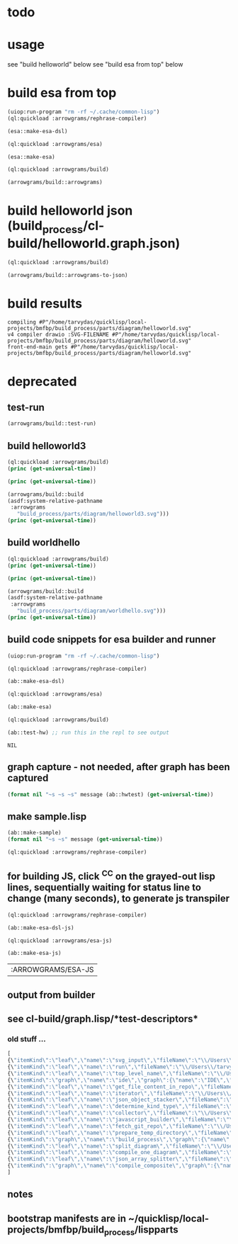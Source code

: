 
* todo
* usage
  see "build helloworld" below
  see "build esa from top" below
* build esa from top
#+name: arrowgrams
#+begin_src lisp :results output
  (uiop:run-program "rm -rf ~/.cache/common-lisp")
  (ql:quickload :arrowgrams/rephrase-compiler)
#+end_src

#+name: arrowgrams
#+begin_src lisp :results output
  (esa::make-esa-dsl)
#+end_src
#+name: arrowgrams
#+begin_src lisp :results output
  (ql:quickload :arrowgrams/esa)
#+end_src
#+name: arrowgrams
#+begin_src lisp :results output
  (esa::make-esa)
#+end_src
#+name: arrowgrams
#+begin_src lisp :results output
  (ql:quickload :arrowgrams/build)
#+end_src
#+name: arrowgrams
#+begin_src lisp :results output
  (arrowgrams/build::arrowgrams)
#+end_src

* build helloworld json (build_process/cl-build/helloworld.graph.json)
#+name: arrowgrams
#+begin_src lisp :results output
  (ql:quickload :arrowgrams/build)
#+end_src

#+name: arrowgrams
#+begin_src lisp :results output
  (arrowgrams/build::arrowgrams-to-json)
#+end_src
* build results
#+RESULTS: arrowgrams
: compiling #P"/home/tarvydas/quicklisp/local-projects/bmfbp/build_process/parts/diagram/helloworld.svg"
: v4 compiler drawio :SVG-FILENAME #P"/home/tarvydas/quicklisp/local-projects/bmfbp/build_process/parts/diagram/helloworld.svg"
: front-end-main gets #P"/home/tarvydas/quicklisp/local-projects/bmfbp/build_process/parts/diagram/helloworld.svg"




* deprecated
** test-run
#+name: arrowgrams
#+begin_src lisp
  (arrowgrams/build::test-run)
#+end_src

** build helloworld3
#+name: arrowgrams
#+begin_src lisp :results output
  (ql:quickload :arrowgrams/build)
  (princ (get-universal-time))
#+end_src

#+name: arrowgrams
#+begin_src lisp :results output
  (princ (get-universal-time))
#+end_src

#+name: arrowgrams
#+begin_src lisp :results output
  (arrowgrams/build::build
  (asdf:system-relative-pathname
   :arrowgrams
     "build_process/parts/diagram/helloworld3.svg")))
  (princ (get-universal-time))
#+end_src

** build worldhello
#+name: arrowgrams
#+begin_src lisp :results output
  (ql:quickload :arrowgrams/build)
  (princ (get-universal-time))
#+end_src

#+name: arrowgrams
#+begin_src lisp :results output
  (princ (get-universal-time))
#+end_src

#+name: arrowgrams
#+begin_src lisp :results output
  (arrowgrams/build::build
  (asdf:system-relative-pathname
   :arrowgrams
     "build_process/parts/diagram/worldhello.svg")))
  (princ (get-universal-time))
#+end_src

** build code snippets for esa builder and runner

#+name: arrowgrams
#+begin_src lisp
  (uiop:run-program "rm -rf ~/.cache/common-lisp")
#+end_src
#+name: arrowgrams
#+name: arrowgrams
#+begin_src lisp
  (ql:quickload :arrowgrams/rephrase-compiler)
#+end_src
#+name: arrowgrams
#+begin_src lisp
  (ab::make-esa-dsl)
#+end_src
#+name: arrowgrams
#+begin_src lisp
  (ql:quickload :arrowgrams/esa)
#+end_src
#+name: arrowgrams
#+begin_src lisp
  (ab::make-esa)
#+end_src
#+name: arrowgrams
#+begin_src lisp
  (ql:quickload :arrowgrams/build)
#+end_src
#+name: arrowgrams
#+begin_src lisp
  (ab::test-hw) ;; run this in the repl to see output
#+end_src

#+RESULTS: arrowgrams
: NIL
** graph capture - not needed, after graph has been captured
#+name: arrowgrams
#+header: :var message="4a. hello world graph built"
#+begin_src lisp :eval yes
  (format nil "~s ~s ~s" message (ab::hwtest) (get-universal-time))
#+end_src
** make sample.lisp
#+name: arrowgrams
#+header: :var message=".2a sample esa"
#+begin_src lisp
  (ab::make-sample)
  (format nil "~s ~s" message (get-universal-time))
#+end_src

#+name: arrowgrams_js
#+begin_src lisp
  (ql:quickload :arrowgrams/rephrase-compiler)
#+end_src

** for building JS, click ^C^C on the grayed-out lisp lines, sequentially waiting for status line to change (many seconds), to generate js transpiler

#+name: arrowgrams_js
#+begin_src lisp
  (ql:quickload :arrowgrams/rephrase-compiler)
#+end_src
#+name: arrowgrams_js
#+begin_src lisp
  (ab::make-esa-dsl-js)
#+end_src
#+name: arrowgrams_js
#+begin_src lisp
  (ql:quickload :arrowgrams/esa-js)
#+end_src
#+name: arrowgrams_js
#+begin_src lisp
  (ab::make-esa-js)
#+end_src

#+RESULTS: arrowgrams_js
| :ARROWGRAMS/ESA-JS |

** output from builder
** see cl-build/graph.lisp/*test-descriptors*
*** old stuff ...
#+NAME: output-from-builder
#+BEGIN_SRC js
[
{\"itemKind\":\"leaf\",\"name\":\"svg_input\",\"fileName\":\"\\/Users\\/tarvydas\\/quicklisp\\/local-projects\\/bmfbp\\/build_process\\/lispparts\\/svg_input.lisp\"},
{\"itemKind\":\"leaf\",\"name\":\"run\",\"fileName\":\"\\/Users\\/tarvydas\\/quicklisp\\/local-projects\\/bmfbp\\/build_process\\/lispparts\\/run.lisp\"},
{\"itemKind\":\"leaf\",\"name\":\"top_level_name\",\"fileName\":\"\\/Users\\/tarvydas\\/quicklisp\\/local-projects\\/bmfbp\\/build_process\\/lispparts\\/top_level_name.lisp\"},
{\"itemKind\":\"graph\",\"name\":\"ide\",\"graph\":{\"name\":\"IDE\",\"inputs\":null,\"outputs\":null,\"parts\":[{\"partName\":\"RUN\",\"kindName\":\"RUN\"},{\"partName\":\"SVG-INPUT\",\"kindName\":\"SVG-INPUT\"},{\"partName\":\"TOP-LEVEL-NAME\",\"kindName\":\"TOP-LEVEL-NAME\"},{\"partName\":\"BUILD-PROCESS\",\"kindName\":\"BUILD-PROCESS\"}],\"wiring\":[{\"wireIndex\":0,\"sources\":[{\"part\":\"SVG-INPUT\",\"pin\":\"SVG-CONTENT\"}],\"receivers\":[{\"part\":\"BUILD-PROCESS\",\"pin\":\"TOP-LEVEL-SVG\"}]},{\"wireIndex\":1,\"sources\":[{\"part\":\"BUILD-PROCESS\",\"pin\":\"JAVASCRIPT-SOURCE-CODE\"}],\"receivers\":[{\"part\":\"RUN\",\"pin\":\"IN\"}]},{\"wireIndex\":2,\"sources\":[{\"part\":\"TOP-LEVEL-NAME\",\"pin\":\"NAME\"}],\"receivers\":[{\"part\":\"BUILD-PROCESS\",\"pin\":\"TOP-LEVEL-NAME\"}]}]}},
{\"itemKind\":\"leaf\",\"name\":\"get_file_content_in_repo\",\"fileName\":\"\\/Users\\/tarvydas\\/quicklisp\\/local-projects\\/bmfbp\\/build_process\\/lispparts\\/get_file_content_in_repo.lisp\"},
{\"itemKind\":\"leaf\",\"name\":\"iterator\",\"fileName\":\"\\/Users\\/tarvydas\\/quicklisp\\/local-projects\\/bmfbp\\/build_process\\/lispparts\\/iterator.lisp\"},
{\"itemKind\":\"leaf\",\"name\":\"json_object_stacker\",\"fileName\":\"\\/Users\\/tarvydas\\/quicklisp\\/local-projects\\/bmfbp\\/build_process\\/lispparts\\/json_object_stacker.lisp\"},
{\"itemKind\":\"leaf\",\"name\":\"determine_kind_type\",\"fileName\":\"\\/Users\\/tarvydas\\/quicklisp\\/local-projects\\/bmfbp\\/build_process\\/lispparts\\/determine_kind_type.lisp\"},
{\"itemKind\":\"leaf\",\"name\":\"collector\",\"fileName\":\"\\/Users\\/tarvydas\\/quicklisp\\/local-projects\\/bmfbp\\/build_process\\/lispparts\\/collector.lisp\"},
{\"itemKind\":\"leaf\",\"name\":\"javascript_builder\",\"fileName\":\"\\/Users\\/tarvydas\\/quicklisp\\/local-projects\\/bmfbp\\/build_process\\/lispparts\\/javascript_builder.lisp\"},
{\"itemKind\":\"leaf\",\"name\":\"fetch_git_repo\",\"fileName\":\"\\/Users\\/tarvydas\\/quicklisp\\/local-projects\\/bmfbp\\/build_process\\/lispparts\\/fetch_git_repo.lisp\"},
{\"itemKind\":\"leaf\",\"name\":\"prepare_temp_directory\",\"fileName\":\"\\/Users\\/tarvydas\\/quicklisp\\/local-projects\\/bmfbp\\/build_process\\/lispparts\\/prepare_temp_directory.lisp\"},
{\"itemKind\":\"graph\",\"name\":\"build_process\",\"graph\":{\"name\":\"BUILD_PROCESS\",\"inputs\":null,\"outputs\":null,\"parts\":[{\"partName\":\"COLLECTOR\",\"kindName\":\"COLLECTOR\"},{\"partName\":\"GET-FILE-CONTENT-IN-REPO\",\"kindName\":\"GET-FILE-CONTENT-IN-REPO\"},{\"partName\":\"FETCH-GIT-REPO\",\"kindName\":\"FETCH-GIT-REPO\"},{\"partName\":\"GET-FILE-CONTENT-IN-REPO\",\"kindName\":\"GET-FILE-CONTENT-IN-REPO\"},{\"partName\":\"COMPILE-COMPOSITE\",\"kindName\":\"COMPILE-COMPOSITE\"},{\"partName\":\"PREPARE-TEMP-DIRECTORY\",\"kindName\":\"PREPARE-TEMP-DIRECTORY\"},{\"partName\":\"JAVASCRIPT-BUILDER\",\"kindName\":\"JAVASCRIPT-BUILDER\"},{\"partName\":\"ITERATOR\",\"kindName\":\"ITERATOR\"},{\"partName\":\"JSON-OBJECT-STACKER\",\"kindName\":\"JSON-OBJECT-STACKER\"},{\"partName\":\"DETERMINE-KINDTYPE\",\"kindName\":\"DETERMINE-KINDTYPE\"}],\"wiring\":[{\"wireIndex\":0,\"sources\":[{\"part\":\"JSON-OBJECT-STACKER\",\"pin\":\"PART-METADATA\"}],\"receivers\":[{\"part\":\"FETCH-GIT-REPO\",\"pin\":\"GIT-REPO-METADATA\"},{\"part\":\"ITERATOR\",\"pin\":\"CONTINUE\"}]},{\"wireIndex\":1,\"sources\":[{\"part\":\"COMPILE-COMPOSITE\",\"pin\":\"PARTS-AS-JSON-OBJECTS\"}],\"receivers\":[{\"part\":\"JSON-OBJECT-STACKER\",\"pin\":\"PUSH-OBJECT\"}]},{\"wireIndex\":2,\"sources\":[{\"part\":\"COMPILE-COMPOSITE\",\"pin\":\"GRAPH-AS-JSON\"}],\"receivers\":[{\"part\":\"COLLECTOR\",\"pin\":\"COMPOSITE\"}]},{\"wireIndex\":3,\"sources\":[{\"part\":\"COLLECTOR\",\"pin\":\"INTERMEDIATE-CODE\"}],\"receivers\":[{\"part\":\"JAVASCRIPT-BUILDER\",\"pin\":\"INTERMEDIATE-CODE\"}]},{\"wireIndex\":4,\"sources\":[{\"part\":\"ITERATOR\",\"pin\":\"GET-A-PART\"}],\"receivers\":[{\"part\":\"JSON-OBJECT-STACKER\",\"pin\":\"GET-A-PART\"}]},{\"wireIndex\":5,\"sources\":[{\"part\":\"JSON-OBJECT-STACKER\",\"pin\":\"NO-MORE\"}],\"receivers\":[{\"part\":\"ITERATOR\",\"pin\":\"DONE\"},{\"part\":\"COLLECTOR\",\"pin\":\"DONE\"}]},{\"wireIndex\":6,\"sources\":[{\"part\":\"DETERMINE-KINDTYPE\",\"pin\":\"PART-METADATA\"}],\"receivers\":[{\"part\":\"GET-FILE-CONTENT-IN-REPO\",\"pin\":\"GIT-REPO-METADATA\"}]},{\"wireIndex\":7,\"sources\":[{\"part\":\"DETERMINE-KINDTYPE\",\"pin\":\"LEAF-METADATA\"}],\"receivers\":[{\"part\":\"COLLECTOR\",\"pin\":\"LEAF\"}]},{\"wireIndex\":8,\"sources\":[{\"part\":\"GET-FILE-CONTENT-IN-REPO\",\"pin\":\"FILE-CONTENT\"}],\"receivers\":[{\"part\":\"COMPILE-COMPOSITE\",\"pin\":\"SVG\"}]},{\"wireIndex\":9,\"sources\":[{\"part\":\"SELF\",\"pin\":\"TOP-LEVEL-SVG\"}],\"receivers\":[{\"part\":\"ITERATOR\",\"pin\":\"START\"},{\"part\":\"COMPILE-COMPOSITE\",\"pin\":\"SVG\"}]},{\"wireIndex\":10,\"sources\":[{\"part\":\"JAVASCRIPT-BUILDER\",\"pin\":\"TOP-LEVEL-NAME\"}],\"receivers\":[{\"part\":\"SELF\",\"pin\":\"JAVASCRIPT-SOURCE-CODE\"}]},{\"wireIndex\":11,\"sources\":[{\"part\":\"FETCH-GIT-REPO\",\"pin\":\"METADATA\"}],\"receivers\":[{\"part\":\"GET-FILE-CONTENT-IN-REPO\",\"pin\":\"GIT-REPO-METADATA\"}]},{\"wireIndex\":12,\"sources\":[{\"part\":\"PREPARE-TEMP-DIRECTORY\",\"pin\":\"DIRECTORY\"}],\"receivers\":[{\"part\":\"GET-FILE-CONTENT-IN-REPO\",\"pin\":\"TEMP-DIRECTORY\"},{\"part\":\"GET-FILE-CONTENT-IN-REPO\",\"pin\":\"TEMP-DIRECTORY\"},{\"part\":\"FETCH-GIT-REPO\",\"pin\":\"TEMP-DIRECTORY\"},{\"part\":\"JAVASCRIPT-BUILDER\",\"pin\":\"TEMP-DIRECTORY\"}]},{\"wireIndex\":13,\"sources\":[{\"part\":\"GET-FILE-CONTENT-IN-REPO\",\"pin\":\"FILE-CONTENT\"}],\"receivers\":[{\"part\":\"DETERMINE-KINDTYPE\",\"pin\":\"FILE-CONTENT\"}]},{\"wireIndex\":14,\"sources\":[{\"part\":\"GET-FILE-CONTENT-IN-REPO\",\"pin\":\"METADATA\"}],\"receivers\":[{\"part\":\"DETERMINE-KINDTYPE\",\"pin\":\"PART-METADATA\"}]},{\"wireIndex\":15,\"sources\":[{\"part\":\"SELF\",\"pin\":\"TOP-LEVEL-NAME\"}],\"receivers\":[{\"part\":\"JAVASCRIPT-BUILDER\",\"pin\":\"TOP-LEVEL-NAME\"}]}]}},
{\"itemKind\":\"leaf\",\"name\":\"split_diagram\",\"fileName\":\"\\/Users\\/tarvydas\\/quicklisp\\/local-projects\\/bmfbp\\/build_process\\/lispparts\\/split_diagram.lisp\"},
{\"itemKind\":\"leaf\",\"name\":\"compile_one_diagram\",\"fileName\":\"\\/Users\\/tarvydas\\/quicklisp\\/local-projects\\/bmfbp\\/build_process\\/lispparts\\/compile_one_diagram.lisp\"},
{\"itemKind\":\"leaf\",\"name\":\"json_array_splitter\",\"fileName\":\"\\/Users\\/tarvydas\\/quicklisp\\/local-projects\\/bmfbp\\/build_process\\/lispparts\\/json_array_splitter.lisp\"},
{\"itemKind\":\"graph\",\"name\":\"compile_composite\",\"graph\":{\"name\":\"COMPILE_COMPOSITE\",\"inputs\":null,\"outputs\":null,\"parts\":[{\"partName\":\"SPLIT-DIAGRAM\",\"kindName\":\"SPLIT-DIAGRAM\"},{\"partName\":\"COMPILE-ONE-DIAGRAM\",\"kindName\":\"COMPILE-ONE-DIAGRAM\"},{\"partName\":\"JSON-ARRAY-SPLITTER\",\"kindName\":\"JSON-ARRAY-SPLITTER\"}],\"wiring\":[{\"wireIndex\":0,\"sources\":[{\"part\":\"SPLIT-DIAGRAM\",\"pin\":\"DIAGRAM\"}],\"receivers\":[{\"part\":\"COMPILE-ONE-DIAGRAM\",\"pin\":\"DIAGRAM\"}]},{\"wireIndex\":1,\"sources\":[{\"part\":\"SPLIT-DIAGRAM\",\"pin\":\"METADATA-AS-JSON-ARRAY\"}],\"receivers\":[{\"part\":\"JSON-ARRAY-SPLITTER\",\"pin\":\"JSON\"}]},{\"wireIndex\":2,\"sources\":[{\"part\":\"SELF\",\"pin\":\"SVG\"}],\"receivers\":[{\"part\":\"SPLIT-DIAGRAM\",\"pin\":\"SVG-CONTENT\"}]},{\"wireIndex\":3,\"sources\":[{\"part\":\"COMPILE-ONE-DIAGRAM\",\"pin\":\"GRAPH-AS-JSON\"}],\"receivers\":[{\"part\":\"SELF\",\"pin\":\"GRAPH-AS-JSON\"}]},{\"wireIndex\":4,\"sources\":[{\"part\":\"JSON-ARRAY-SPLITTER\",\"pin\":\"OBJECTS\"}],\"receivers\":[{\"part\":\"SELF\",\"pin\":\"PARTS-AS-JSON-OBJECTS\"}]}]}}
]
#+END_SRC

** notes
** bootstrap manifests are in ~/quicklisp/local-projects/bmfbp/build_process/lispparts


